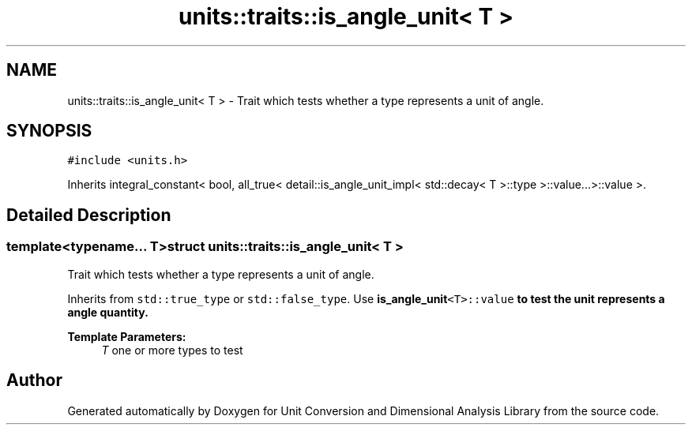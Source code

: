 .TH "units::traits::is_angle_unit< T >" 3 "Sun Apr 3 2016" "Version 2.0.0" "Unit Conversion and Dimensional Analysis Library" \" -*- nroff -*-
.ad l
.nh
.SH NAME
units::traits::is_angle_unit< T > \- Trait which tests whether a type represents a unit of angle\&.  

.SH SYNOPSIS
.br
.PP
.PP
\fC#include <units\&.h>\fP
.PP
Inherits integral_constant< bool, all_true< detail::is_angle_unit_impl< std::decay< T >::type >::value\&.\&.\&.>::value >\&.
.SH "Detailed Description"
.PP 

.SS "template<typename\&.\&.\&. T>struct units::traits::is_angle_unit< T >"
Trait which tests whether a type represents a unit of angle\&. 

Inherits from \fCstd::true_type\fP or \fCstd::false_type\fP\&. Use \fC\fBis_angle_unit\fP<T>::value\fP to test the unit represents a angle quantity\&. 
.PP
\fBTemplate Parameters:\fP
.RS 4
\fIT\fP one or more types to test 
.RE
.PP


.SH "Author"
.PP 
Generated automatically by Doxygen for Unit Conversion and Dimensional Analysis Library from the source code\&.
